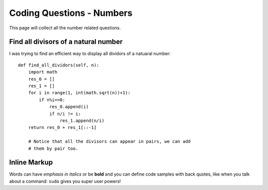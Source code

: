 Coding Questions - Numbers
===========================
This page will collect all the number related questions.
 
Find all divisors of a natural number
----------------------------------------

I was trying to find an efficient way to display all dividors of a natuaral number::

    def find_all_dividors(self, n):
        import math
        res_0 = []
        res_1 = []
        for i in range(1, int(math.sqrt(n))+1):
            if n%i==0:
                res_0.append(i)
                if n/i != i:
                    res_1.append(n/i)
        return res_0 + res_1[::-1]

	# Notice that all the divisors can appear in pairs, we can add
	# them by pair too.


Inline Markup
-------------
Words can have *emphasis in italics* or be **bold** and you can define
code samples with back quotes, like when you talk about a command: ``sudo`` 
gives you super user powers!
